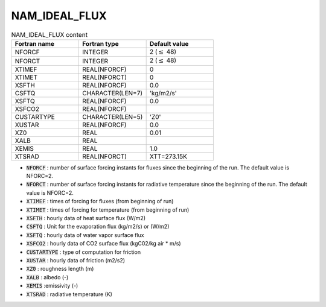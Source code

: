.. _nam_ideal_flux:

NAM_IDEAL_FLUX
----------------------------------------------------------------------------- 

.. csv-table:: NAM_IDEAL_FLUX content
   :header: "Fortran name", "Fortran type", "Default value"
   :widths: 30, 30, 30
   
   "NFORCF", "INTEGER", "2 (:math:`\leq` 48)"
   "NFORCT", "INTEGER", "2 (:math:`\leq` 48)"
   "XTIMEF", "REAL(NFORCF)", "0"
   "XTIMET", "REAL(NFORCT)", "0"
   "XSFTH", "REAL(NFORCF)", "0.0"
   "CSFTQ", "CHARACTER(LEN=7)", "'kg/m2/s'"
   "XSFTQ", "REAL(NFORCF)", "0.0"
   "XSFCO2", "REAL(NFORCF)", ""
   "CUSTARTYPE", "CHARACTER(LEN=5)", "'Z0'"
   "XUSTAR", "REAL(NFORCF)", "0.0"
   "XZ0", "REAL", "0.01"
   "XALB", "REAL", ""
   "XEMIS", "REAL", "1.0"
   "XTSRAD", "REAL(NFORCT)", "XTT=273.15K"
   
* :code:`NFORCF` : number of surface forcing instants for fluxes since the beginning of the run. The default value is NFORC=2.

* :code:`NFORCT` : number of surface forcing instants for radiative temperature since the beginning of the run. The default value is NFORC=2.

* :code:`XTIMEF` : times of forcing for fluxes (from beginning of run)

* :code:`XTIMET` : times of forcing for temperature (from beginning of run)

* :code:`XSFTH` : hourly data of heat surface flux (W/m2)

* :code:`CSFTQ` : Unit for the evaporation flux (kg/m2/s) or (W/m2)

* :code:`XSFTQ` : hourly data of water vapor surface flux

* :code:`XSFCO2` : hourly data of CO2 surface flux (kgC02/kg air * m/s)

* :code:`CUSTARTYPE` : type of computation for friction

* :code:`XUSTAR` : hourly data of friction (m2/s2)

* :code:`XZ0` : roughness length (m)

* :code:`XALB` : albedo (-)

* :code:`XEMIS` :emissivity (-)

* :code:`XTSRAD` : radiative temperature (K)   
